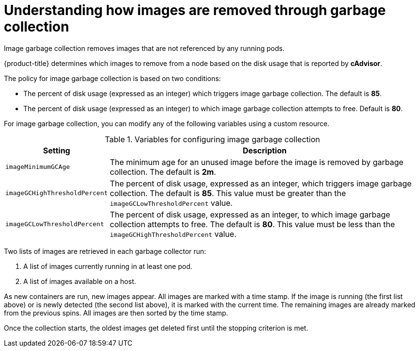 // Module included in the following assemblies:
//
// * nodes/nodes-nodes-garbage-collection.adoc
// * post_installation_configuration/node-tasks.adoc

:_mod-docs-content-type: CONCEPT
[id="nodes-nodes-garbage-collection-images_{context}"]
= Understanding how images are removed through garbage collection

Image garbage collection removes images that are not referenced by any running pods.

{product-title} determines which images to remove from a node based on the disk usage that is reported by *cAdvisor*.

The policy for image garbage collection is based on two conditions:

* The percent of disk usage (expressed as an integer) which triggers image
garbage collection. The default is *85*.

* The percent of disk usage (expressed as an integer) to which image garbage
collection attempts to free. Default is *80*.

For image garbage collection, you can modify any of the following variables using
a custom resource.

.Variables for configuring image garbage collection

[options="header",cols="1,3"]
|===

|Setting |Description

|`imageMinimumGCAge`
|The minimum age for an unused image before the image is removed by garbage collection. The default is *2m*.

|`imageGCHighThresholdPercent`
|The percent of disk usage, expressed as an integer, which triggers image
garbage collection. The default is *85*. This value must be greater than the `imageGCLowThresholdPercent` value.

|`imageGCLowThresholdPercent`
|The percent of disk usage, expressed as an integer, to which image garbage
collection attempts to free. The default is *80*. This value must be less than the `imageGCHighThresholdPercent` value.
|===

Two lists of images are retrieved in each garbage collector run:

1. A list of images currently running in at least one pod.
2. A list of images available on a host.

As new containers are run, new images appear. All images are marked with a time
stamp. If the image is running (the first list above) or is newly detected (the
second list above), it is marked with the current time. The remaining images are
already marked from the previous spins. All images are then sorted by the time
stamp.

Once the collection starts, the oldest images get deleted first until the
stopping criterion is met.
